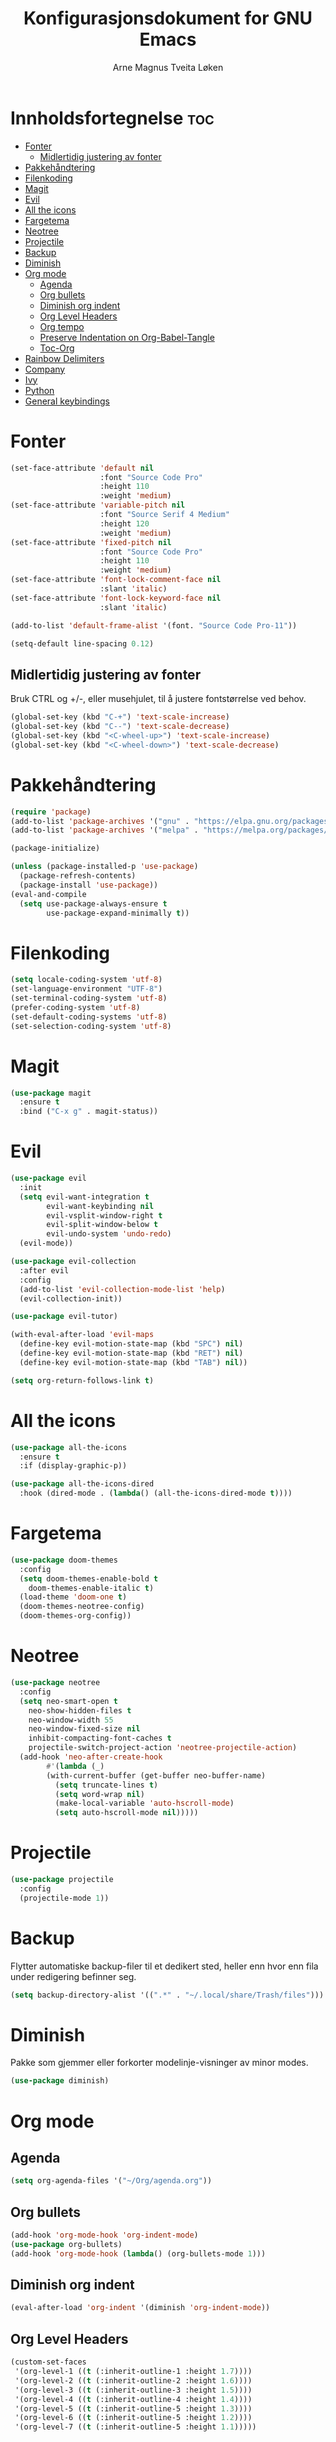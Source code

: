 #+title: Konfigurasjonsdokument for GNU Emacs
#+author: Arne Magnus Tveita Løken
#+options: toc:2

* Innholdsfortegnelse :toc:
- [[#fonter][Fonter]]
  - [[#midlertidig-justering-av-fonter][Midlertidig justering av fonter]]
- [[#pakkehåndtering][Pakkehåndtering]]
- [[#filenkoding][Filenkoding]]
- [[#magit][Magit]]
- [[#evil][Evil]]
- [[#all-the-icons][All the icons]]
- [[#fargetema][Fargetema]]
- [[#neotree][Neotree]]
- [[#projectile][Projectile]]
- [[#backup][Backup]]
- [[#diminish][Diminish]]
- [[#org-mode][Org mode]]
  - [[#agenda][Agenda]]
  - [[#org-bullets][Org bullets]]
  - [[#diminish-org-indent][Diminish org indent]]
  - [[#org-level-headers][Org Level Headers]]
  - [[#org-tempo][Org tempo]]
  - [[#preserve-indentation-on-org-babel-tangle][Preserve Indentation on Org-Babel-Tangle]]
  - [[#toc-org][Toc-Org]]
- [[#rainbow-delimiters][Rainbow Delimiters]]
- [[#company][Company]]
- [[#ivy][Ivy]]
- [[#python][Python]]
- [[#general-keybindings][General keybindings]]

* Fonter
#+begin_src emacs-lisp
(set-face-attribute 'default nil
                    :font "Source Code Pro"
                    :height 110
                    :weight 'medium)
(set-face-attribute 'variable-pitch nil
                    :font "Source Serif 4 Medium"
                    :height 120
                    :weight 'medium)
(set-face-attribute 'fixed-pitch nil
                    :font "Source Code Pro"
                    :height 110
                    :weight 'medium)
(set-face-attribute 'font-lock-comment-face nil
                    :slant 'italic)
(set-face-attribute 'font-lock-keyword-face nil
                    :slant 'italic)

(add-to-list 'default-frame-alist '(font. "Source Code Pro-11"))

(setq-default line-spacing 0.12)
#+end_src

** Midlertidig justering av fonter
Bruk CTRL og +/-, eller musehjulet, til å justere fontstørrelse ved behov.

#+begin_src emacs-lisp
(global-set-key (kbd "C-+") 'text-scale-increase)
(global-set-key (kbd "C--") 'text-scale-decrease)
(global-set-key (kbd "<C-wheel-up>") 'text-scale-increase)
(global-set-key (kbd "<C-wheel-down>") 'text-scale-decrease)
#+end_src

* Pakkehåndtering
#+begin_src emacs-lisp
(require 'package)
(add-to-list 'package-archives '("gnu" . "https://elpa.gnu.org/packages/") t)
(add-to-list 'package-archives '("melpa" . "https://melpa.org/packages/") t)

(package-initialize)

(unless (package-installed-p 'use-package)
  (package-refresh-contents)
  (package-install 'use-package))
(eval-and-compile
  (setq use-package-always-ensure t
        use-package-expand-minimally t))
#+end_src

* Filenkoding
#+begin_src emacs-lisp
(setq locale-coding-system 'utf-8)
(set-language-environment "UTF-8")
(set-terminal-coding-system 'utf-8)
(prefer-coding-system 'utf-8)
(set-default-coding-systems 'utf-8)
(set-selection-coding-system 'utf-8)
#+end_src

* Magit
#+begin_src emacs-lisp
(use-package magit
  :ensure t
  :bind ("C-x g" . magit-status))
#+end_src

* Evil
#+begin_src emacs-lisp
(use-package evil
  :init
  (setq evil-want-integration t
        evil-want-keybinding nil
        evil-vsplit-window-right t
        evil-split-window-below t
        evil-undo-system 'undo-redo)
  (evil-mode))

(use-package evil-collection
  :after evil
  :config
  (add-to-list 'evil-collection-mode-list 'help)
  (evil-collection-init))

(use-package evil-tutor)

(with-eval-after-load 'evil-maps
  (define-key evil-motion-state-map (kbd "SPC") nil)
  (define-key evil-motion-state-map (kbd "RET") nil)
  (define-key evil-motion-state-map (kbd "TAB") nil))

(setq org-return-follows-link t)
#+end_src

* All the icons
#+begin_src emacs-lisp
(use-package all-the-icons
  :ensure t
  :if (display-graphic-p))

(use-package all-the-icons-dired
  :hook (dired-mode . (lambda() (all-the-icons-dired-mode t))))
#+end_src
* Fargetema
#+begin_src emacs-lisp
(use-package doom-themes
  :config
  (setq doom-themes-enable-bold t
	doom-themes-enable-italic t)
  (load-theme 'doom-one t)
  (doom-themes-neotree-config)
  (doom-themes-org-config))
#+end_src
* Neotree
#+begin_src emacs-lisp
(use-package neotree
  :config
  (setq neo-smart-open t
	neo-show-hidden-files t
	neo-window-width 55
	neo-window-fixed-size nil
	inhibit-compacting-font-caches t
	projectile-switch-project-action 'neotree-projectile-action)
  (add-hook 'neo-after-create-hook
	    #'(lambda (_)
		(with-current-buffer (get-buffer neo-buffer-name)
		  (setq truncate-lines t)
		  (setq word-wrap nil)
		  (make-local-variable 'auto-hscroll-mode)
		  (setq auto-hscroll-mode nil)))))
#+end_src
* Projectile
#+begin_src emacs-lisp
(use-package projectile
  :config
  (projectile-mode 1))
#+end_src
* Backup
Flytter automatiske backup-filer til et dedikert sted, heller enn hvor enn
fila under redigering befinner seg.
#+begin_src emacs-lisp
(setq backup-directory-alist '((".*" . "~/.local/share/Trash/files")))
#+end_src


* Diminish
Pakke som gjemmer eller forkorter modelinje-visninger av minor modes.
#+begin_src emacs-lisp
(use-package diminish)
#+end_src
* Org mode
** Agenda
#+begin_src emacs-lisp
(setq org-agenda-files '("~/Org/agenda.org"))
#+end_src
** Org bullets
#+begin_src emacs-lisp
(add-hook 'org-mode-hook 'org-indent-mode)
(use-package org-bullets)
(add-hook 'org-mode-hook (lambda() (org-bullets-mode 1)))
#+end_src
** Diminish org indent
#+begin_src emacs-lisp
(eval-after-load 'org-indent '(diminish 'org-indent-mode))
#+end_src
** Org Level Headers
#+begin_src emacs-lisp
(custom-set-faces
 '(org-level-1 ((t (:inherit-outline-1 :height 1.7))))
 '(org-level-2 ((t (:inherit-outline-2 :height 1.6))))
 '(org-level-3 ((t (:inherit-outline-3 :height 1.5))))
 '(org-level-4 ((t (:inherit-outline-4 :height 1.4))))
 '(org-level-5 ((t (:inherit-outline-5 :height 1.3))))
 '(org-level-6 ((t (:inherit-outline-5 :height 1.2))))
 '(org-level-7 ((t (:inherit-outline-5 :height 1.1)))))
#+end_src
** Org tempo
#+begin_src emacs-lisp
(require 'org-tempo)
#+end_src
** Preserve Indentation on Org-Babel-Tangle
#+begin_src emacs-lisp
(setq org-src-preserve-indentation t)
#+end_src
** Toc-Org
#+begin_src emacs-lisp
(use-package toc-org
  :commands toc-org-enable
  :init (add-hook 'org-mode-hook 'toc-org-enable))
#+end_src

* Rainbow Delimiters
#+begin_src emacs-lisp
(use-package rainbow-delimiters
  :config
  (rainbow-delimiters-mode))
#+end_src

* Company
#+begin_src emacs-lisp
(use-package company
  :defer 2
  :diminish
  :custom
  (company-begin-commands '(self-insert-command))
  (company-idle-delay .1)
  (company-minimum-prefix-length 2)
  (company-show-numbers t)
  (company-tooltip-align-annotations 't)
  (global-company-mode t))

(use-package company-box
  :after company
  :diminish
  :hook (company-mode . company-box-mode))
#+end_src

* Ivy
#+begin_src emacs-lisp
(use-package counsel
  :after ivy
  :diminish
  :config
  (counsel-mode)
  (setq ivy-initial-inputs-alist nil)) ;; removes starting ^ regex in M-x

(use-package ivy
  :bind
  ;; ivy-resume resumes the last Ivy-based completion
  (("C-c C-r" . ivy-resume)
   ("C-x B" . ivy-switch-buffer-other-window))
  :diminish
  :custom
  (setq ivy-use-virtual-buffers t)
  (setq ivy-count-format "(%d/%d) ")
  (setq enable-recursive-minibuffers t)
  :config
  (ivy-mode))

(use-package all-the-icons-ivy-rich
  :init
  (all-the-icons-ivy-rich-mode 1))

(use-package ivy-rich
  :after ivy
  :init
  (ivy-rich-mode 1) ;; This gets us descriptions in M-x
  :custom
  (ivy-virtual-abbreviate 'full
   ivy-rich-switch-buffer-align-virtual-buffer t
   ivy-rich-path-style 'abbrev)
  :config
  (ivy-set-display-transformer 'ivy-switch-buffer
			         'ivy-rich-switch-buffer-transformer))

#+end_src

* Python
#+begin_src emacs-lisp
(use-package conda
  :init
  (conda-env-initialize-interactive-shells)
  (conda-env-initialize-eshell)
  (conda-env-autoactivate-mode t)
  (conda-mode-line-setup)
  :config
  (setq conda-env-home-directory '(getenv "CONDA_HOME")
	  python-shell-interpreter "python"))
#+end_src

* General keybindings
#+begin_src emacs-lisp
(use-package general
  :config
  (general-evil-setup)

  ;; Set up 'SPC' as the global leader key
  (general-create-definer amtl/leader-keys
	:states '(normal insert visual emacs)
	:keymaps 'override
	:prefix "SPC" ;; set leader
	:global-prefix "M-SPC") ;; access leader in insert mode

  (amtl/leader-keys
    "SPC" '(counsel-M-x :wk "Counsel M-x")
    "." '(find-file :ek "Find file")
    "=" '(perspective-map :wk "Perspective") ;; Lists all the perspective keybindings
    "TAB TAB" '(comment-line :wk "Comment lines")
    "u" '(universal-argument :wk "Universal argument"))

  (amtl/leader-keys
    "b" '(:ignore t :wk "Bookmarks/Buffers")
    "b b" '(switch-to-buffer :wk "Switch to buffer")
    "b c" '(clone-indirect-buffer :wk "Create indirect buffer copy in a split")
    "b C" '(clone-indirect-buffer-other-window :wk "Clone indirect buffer in new window")
    "b d" '(bookmark-delete :wk "Delete bookmark")
    "b i" '(ibuffer :wk "Ibuffer")
    "b k" '(kill-current-buffer :wk "Kill current buffer")
    "b K" '(kill-some-buffers :wk "Kill multiple buffers")
    "b l" '(list-bookmarks :wk "List bookmarks")
    "b m" '(bookmark-set :wk "Set bookmark")
    "b n" '(next-buffer :wk "Next buffer")
    "b p" '(previous-buffer :wk "Previous buffer")
    "b r" '(revert-buffer :wk "Reload buffer")
    "b R" '(rename-buffer :wk "Rename buffer")
    "b s" '(basic-save-buffer :wk "Save buffer")
    "b S" '(save-some-buffers :wk "Save multiple buffers")
    "b w" '(bookmark-save :wk "Save current bookmarks to bookmark file"))
  
  (amtl/leader-keys
    "d" '(:ignore t :wk "Dired")
    "d d" '(dired :wk "Open dired")
    "d f" '(wdired-finish-edit :wk "Write dired finish edit")
    "d j" '(dired-jump :wk "Dired jump to current")
    "d n" '(neotree-dir :wk "Open directory in neotree")
    "d p" '(peep-dired :wk "Peep-dired")
    "d w" '(wdired-change-do-wdired-mode :wk "Writable dired"))

  
  
  )


		

#+end_src

# Local Variables:
# coding: utf-8
# End:
